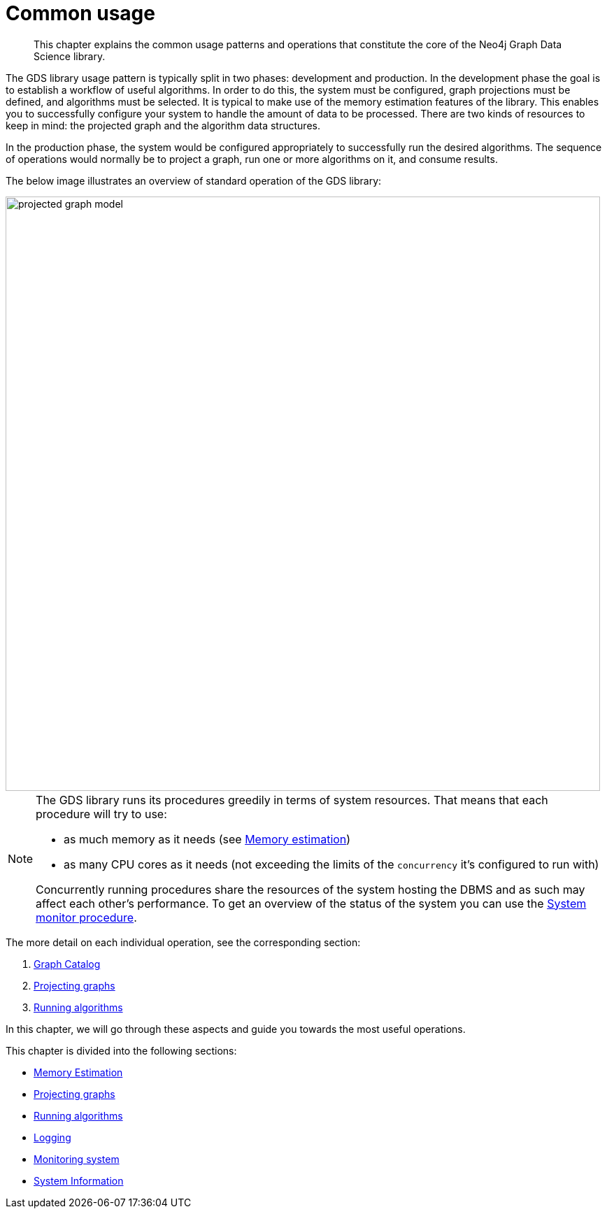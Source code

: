 [[common-usage]]
= Common usage
:description: This chapter explains the common usage patterns and operations that constitute the core of the Neo4j Graph Data Science library.

[abstract]
--
This chapter explains the common usage patterns and operations that constitute the core of the Neo4j Graph Data Science library.
--

The GDS library usage pattern is typically split in two phases: development and production.
In the development phase the goal is to establish a workflow of useful algorithms.
In order to do this, the system must be configured, graph projections must be defined, and algorithms must be selected.
It is typical to make use of the memory estimation features of the library.
This enables you to successfully configure your system to handle the amount of data to be processed.
There are two kinds of resources to keep in mind: the projected graph and the algorithm data structures.

In the production phase, the system would be configured appropriately to successfully run the desired algorithms.
The sequence of operations would normally be to project a graph, run one or more algorithms on it, and consume results.

The below image illustrates an overview of standard operation of the GDS library:

image::projected-graph-model.png[width="850px"]

[NOTE]
====
The GDS library runs its procedures greedily in terms of system resources. That means that each procedure will try to use:

* as much memory as it needs (see xref::common-usage/memory-estimation.adoc[Memory estimation])
* as many CPU cores as it needs (not exceeding the limits of the `concurrency` it's configured to run with)

Concurrently running procedures share the resources of the system hosting the DBMS and as such may affect each other's performance.
To get an overview of the status of the system you can use the xref::common-usage/monitoring-system.adoc[System monitor procedure].
====

The more detail on each individual operation, see the corresponding section:

1. xref::management-ops/graph-catalog-ops.adoc[Graph Catalog]
2. xref::common-usage/projecting-graphs.adoc[Projecting graphs]
3. xref::common-usage/running-algos.adoc[Running algorithms]

In this chapter, we will go through these aspects and guide you towards the most useful operations.

This chapter is divided into the following sections:

* xref::common-usage/memory-estimation.adoc[Memory Estimation]
* xref::common-usage/projecting-graphs.adoc[Projecting graphs]
* xref::common-usage/running-algos.adoc[Running algorithms]
* xref::common-usage/logging.adoc[Logging]
* xref::common-usage/monitoring-system.adoc[Monitoring system]
* xref::common-usage/debug-sysinfo.adoc[System Information]

